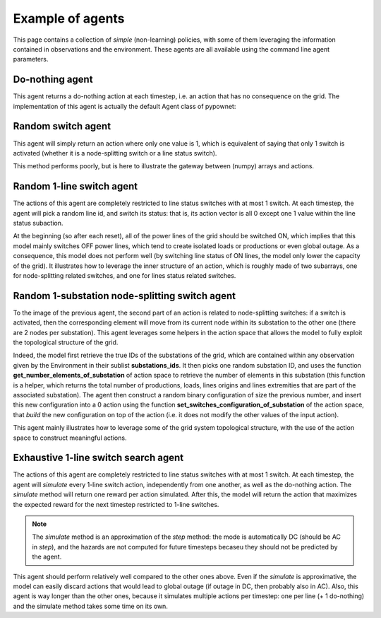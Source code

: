 *****************
Example of agents
*****************

This page contains a collection of *simple* (non-learning) policies, with some of them leveraging the information contained in observations and the environment.
These agents are all available using the command line agent parameters.

Do-nothing agent
================

This agent returns a do-nothing action at each timestep, i.e. an action that has no consequence on the grid.
The implementation of this agent is actually the default Agent class of pypownet:

.. code-block:: python
   :linenos:
   :caption: agent.py

    import pypownet.environment
    import pypownet.agent


    class CustomAgent(pypownet.agent.Agent):
        """ The template to be used to create an agent: any controler of the power grid is expected to be a daughter of this
        class.
        """
        def __init__(self, environment):
            assert isinstance(environment, pypownet.environment.RunEnv)
            super().__init__(environment)

        def act(self, observation):
            """Produces an action given an observation of the environment. Takes as argument an observation of the current state, and returns the chosen action."""
            action = self.environment.action_space.get_do_nothing_action()

            # Alternative equivalent code:
            # action_space = self.environment.action_space  # Retrieve action builder, an instance of pypownet.environment.ActionSpace
            # action_asarray = np.zeros(action_space.action_length)
            # action = action_space.array_to_action(action_asarray)

            return action

Random switch agent
===================
This agent will simply return an action where only one value is 1, which is equivalent of saying that only 1 switch is activated (whether it is a node-splitting switch or a line status switch).

This method performs poorly, but is here to illustrate the gateway between (numpy) arrays and actions.

.. code-block:: python
   :linenos:

    import pypownet.environment
    import pypownet.agent
    import numpy as np


    class RandomSwitch(pypownet.agent.Agent):
        def __init__(self, environment):
            super().__init__(environment)

        def act(self, observation):
            # Sanity check: an observation is a structured object defined in the environment file.
            assert isinstance(observation, pypownet.environment.Observation)
            action_space = self.environment.action_space  # Retrieve action builder, an instance of pypownet.environment.ActionSpace

            # Build array of action length with all 0 except one random 1
            action_asarray = np.zeros(action_space.action_length)
            action_asarray(np.random.randint(action_length)) = 1  # Activate one random switch

            # Convert previous array into an instance of pypownet.game.Action
            action = action_space.array_to_action(action_asarray)
            return action

Random 1-line switch agent
==========================

The actions of this agent are completely restricted to line status switches with at most 1 switch.
At each timestep, the agent will pick a random line id, and switch its status: that is, its action vector is all 0 except one 1 value within the line status subaction.

At the beginning (so after each reset), all of the power lines of the grid should be switched ON, which implies that this model mainly switches OFF power lines, which tend to create isolated loads or productions or even global outage.
As a consequence, this model does not perform well (by switching line status of ON lines, the model only lower the capacity of the grid).
It illustrates how to leverage the inner structure of an action, which is roughly made of two subarrays, one for node-splitting related switches, and one for lines status related switches.

.. code-block:: python
   :linenos:
   :caption: agent.py

    import pypownet.environment
    import pypownet.agent
    import numpy as np


    class RandomLineSwitch(pypownet.agent.Agent):
        """ An example of a baseline controler that randomly switches the status of one random power line per timestep
        (if the random line is previously online, switch it off, otherwise switch it on).
        """
        def __init__(self, environment):
            super().__init__(environment)

        def act(self, observation):
            # Sanity check: an observation is a structured object defined in the environment file.
            assert isinstance(observation, pypownet.environment.Observation)
            action_space = self.environment.action_space

            # Create template of action with no switch activated (do-nothing action)
            action = action_space.get_do_nothing_action()
            # Select random line id
            random_line_id = np.random.randint(action_space.lines_status_subaction_length)

            # Given the template 0 action, and the line id, set new line status SWITCH to 1 (i.e. activate line status switch)
            action_space.set_lines_status_switch_from_id(action=action,
                                                         line_id=random_line_id,
                                                         new_switch_value=1)

            return action

Random 1-substation node-splitting switch agent
===============================================

To the image of the previous agent, the second part of an action is related to node-splitting switches: if a switch is activated, then the corresponding element will move from its current node within its substation to the other one (there are 2 nodes per substation).
This agent leverages some helpers in the action space that allows the model to fully exploit the topological structure of the grid.

Indeed, the model first retrieve the true IDs of the substations of the grid, which are contained within any observation given by the Environment in their sublist **substations_ids**.
It then picks one random substation ID, and uses the function **get_number_elements_of_substation** of action space to retrieve the number of elements in this substation (this function is a helper, which returns the total number of productions, loads, lines origins and lines extremities that are part of the associated substation).
The agent then construct a random binary configuration of size the previous number, and insert this new configuration into a 0 action using the function **set_switches_configuration_of_substation** of the action space, that *build* the new configuration on top of the action (i.e. it does not modify the other values of the input action).

This agent mainly illustrates how to leverage some of the grid system topological structure, with the use of the action space to construct meaningful actions.


.. code-block:: python
   :linenos:
   :caption: agent.py

    import pypownet.environment
    import pypownet.agent
    import numpy as np


    class RandomNodeSplitting(Agent):
        """ Implements a "random node-splitting" agent: at each timestep, this controler will select a random substation
        (id), then select a random switch configuration such that switched elements of the selected substations change the
        node within the substation on which they are directly wired.
        """
        def __init__(self, environment):
            super().__init__(environment)

        def act(self, observation):
            # Sanity check: an observation is a structured object defined in the environment file.
            assert isinstance(observation, pypownet.environment.Observation)
            action_space = self.environment.action_space

            # Create template of action with no switch activated (do-nothing action)
            action = action_space.get_do_nothing_action()

            # Select a random substation ID on which to perform node-splitting, and retrieve its total number of elements (i.e. size of its subaction list)
            substations_ids = observation.substations_ids  # Retrieve the true substations ID in the observation (they are fixed per environment)
            target_substation_id = np.random.choice(substations_ids)

            # Computes the number of elements of substation (= size of values-related subaction) and choses a new random
            # switch configuration (binary array)
            expected_target_configuration_size = action_space.get_number_elements_of_substation(target_substation_id)
            target_configuration = np.random.choice([0, 1], size=(expected_target_configuration_size,))

            # Incorporate this new subaction into the action (which is initially a 0 action)
            action_space.set_switches_configuration_of_substation(action=action,
                                                                  substation_id=target_substation_id,
                                                                  new_configuration=target_configuration)

        return action


Exhaustive 1-line switch search agent
=====================================

The actions of this agent are completely restricted to line status switches with at most 1 switch.
At each timestep, the agent will *simulate* every 1-line switch action, independently from one another, as well as the do-nothing action.
The *simulate* method will return one reward per action simulated.
After this, the model will return the action that maximizes the expected reward for the next timestep restricted to 1-line switches.

.. Note:: The *simulate* method is an approximation of the *step* method: the mode is automatically DC (should be AC in *step*), and the hazards are not computed for future timesteps becaseu they should not be predicted by the agent.

This agent should perform relatively well compared to the other ones above.
Even if the *simulate* is approximative, the model can easily discard actions that would lead to global outage (if outage in DC, then probably also in AC).
Also, this agent is way longer than the other ones, because it simulates multiple actions per timestep: one per line (+ 1 do-nothing) and the simulate method takes some time on its own.



.. code-block:: python
   :linenos:
   :caption: agent.py

    import pypownet.environment
    import pypownet.agent
    import numpy as np


    class SearchLineServiceStatus(Agent):
    """ Exhaustive tree search of depth 1 limited to no action + 1 line switch activation
    """
        def __init__(self, environment):
            super().__init__(environment)

        def act(self, observation):
            # Sanity check: an observation is a structured object defined in the environment file.
            assert isinstance(observation, pypownet.environment.Observation)
            action_space = self.environment.action_space

            number_of_lines = action_space.lines_status_subaction_length
            # Simulate the line status switch of every line, independently, and save rewards for each simulation (also store
            # the actions for best-picking strat)
            simulated_rewards = []
            simulated_actions = []
            for l in range(number_of_lines):
                print('    Simulating switch activation line %d' % l, end='')

                # Construct the action where only line status of line l is switched
                action = action_space.get_do_nothing_action()
                action_space.set_lines_status_switch_from_id(action=action, line_id=l, new_switch_value=1)

                # Call the simulate method with the action to be simulated
                simulated_reward = self.environment.simulate(action=action)

                # Store ROI values
                simulated_rewards.append(simulated_reward)
                simulated_actions.append(action)
                print('; expected reward %.5f' % simulated_reward)

            # Also simulate the do nothing action
            print('    Simulating switch activation line %d' % l, end='')
            donothing_action = self.environment.action_space.get_do_nothing_action()
            donothing_simulated_reward = self.environment.simulate(action=donothing_action)
            simulated_rewards.append(donothing_simulated_reward)
            simulated_actions.append(donothing_action)

            # Seek for the action that maximizes the reward
            best_simulated_reward = np.max(simulated_rewards)
            best_action = simulated_actions[simulated_rewards.index(best_simulated_reward)]

            print('  Best simulated action: disconnect line %d; expected reward: %.5f' % (
                simulated_rewards.index(best_simulated_reward), best_simulated_reward))

            return best_action
